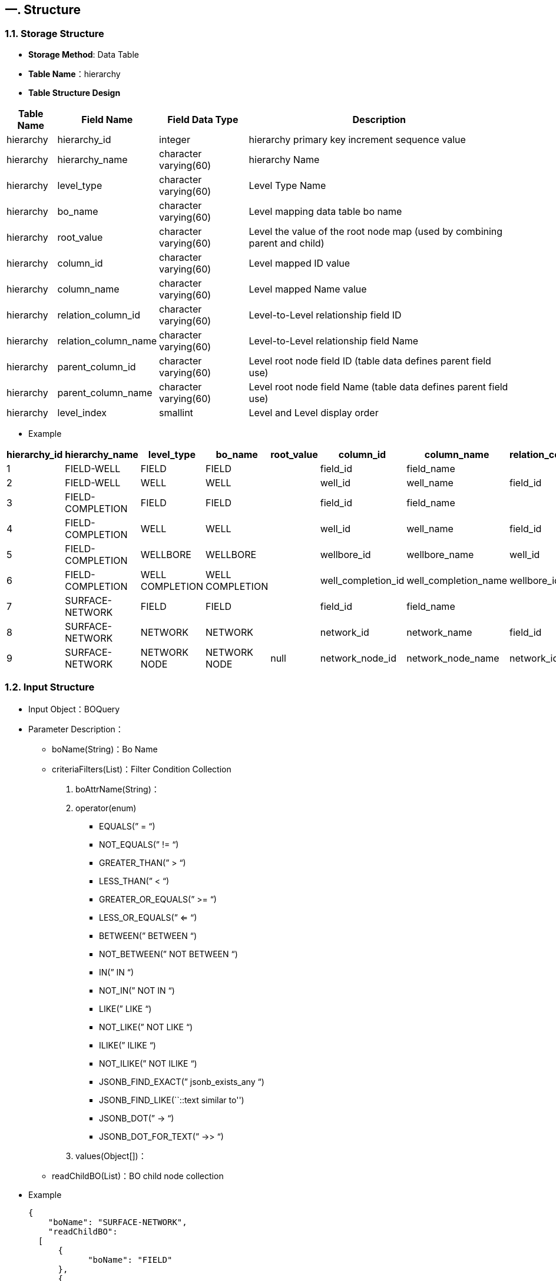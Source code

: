 == 一. Structure

=== 1.1. Storage Structure

* *Storage Method*: Data Table
* *Table Name*：hierarchy
* *Table Structure Design*

[width="100%",cols="10%,18%,18%,54%",options="header",]
|===
|Table Name |Field Name |Field Data Type |Description
|hierarchy |hierarchy_id |integer |hierarchy primary key increment sequence value
|hierarchy |hierarchy_name |character varying(60) |hierarchy Name
|hierarchy |level_type |character varying(60) |Level Type Name
|hierarchy |bo_name |character varying(60) |Level mapping data table bo name
|hierarchy |root_value |character varying(60) |Level the value of the root node map (used by combining parent and child)
|hierarchy |column_id |character varying(60) |Level mapped ID value
|hierarchy |column_name |character varying(60) |Level mapped Name value
|hierarchy |relation_column_id |character varying(60) |Level-to-Level relationship field ID
|hierarchy |relation_column_name |character varying(60) |Level-to-Level relationship field Name
|hierarchy |parent_column_id |character varying(60) |Level root node field ID (table data defines parent field use)
|hierarchy |parent_column_name |character varying(60) |Level root node field Name (table data defines parent field use)
|hierarchy |level_index |smallint |Level and Level display order
|===

* Example

[width="100%",cols="13%,8%,7%,7%,5%,9%,10%,9%,10%,8%,9%,5%",options="header",]
|===
|hierarchy_id |hierarchy_name |level_type |bo_name |root_value |column_id |column_name |relation_column_id |relation_column_name |parent_column_id |parent_column_name |level_index
|1 |FIELD-WELL |FIELD |FIELD | |field_id |field_name | | | | |1
|2 |FIELD-WELL |WELL |WELL | |well_id |well_name |field_id |field_name | | |2
|3 |FIELD-COMPLETION |FIELD |FIELD | |field_id |field_name | | | | |1
|4 |FIELD-COMPLETION |WELL |WELL | |well_id |well_name |field_id |field_name | | |2
|5 |FIELD-COMPLETION |WELLBORE |WELLBORE | |wellbore_id |wellbore_name |well_id |well_name | | |3
|6 |FIELD-COMPLETION |WELL COMPLETION |WELL COMPLETION | |well_completion_id |well_completion_name |wellbore_id |wellbore_name | | |4
|7 |SURFACE-NETWORK |FIELD |FIELD | |field_id |field_name | | | | |1
|8 |SURFACE-NETWORK |NETWORK |NETWORK | |network_id |network_name |field_id |field_name | | |2
|9 |SURFACE-NETWORK |NETWORK NODE |NETWORK NODE |null |network_node_id |network_node_name |network_id |network_name |parent_node_id |parent_node_name |3
|===

=== 1.2. Input Structure

* Input Object：BOQuery
* Parameter Description：
** boName(String)：Bo Name
** criteriaFilters(List)：Filter Condition Collection
[arabic]
. boAttrName(String)：
. operator(enum)
*** EQUALS(” = “)
*** NOT_EQUALS(” != “)
*** GREATER_THAN(” > “)
*** LESS_THAN(” < “)
*** GREATER_OR_EQUALS(” >= “)
*** LESS_OR_EQUALS(” <= “)
*** BETWEEN(” BETWEEN “)
*** NOT_BETWEEN(” NOT BETWEEN “)
*** IN(” IN “)
*** NOT_IN(” NOT IN “)
*** LIKE(” LIKE “)
*** NOT_LIKE(” NOT LIKE “)
*** ILIKE(” ILIKE “)
*** NOT_ILIKE(” NOT ILIKE “)
*** JSONB_FIND_EXACT(” jsonb_exists_any “)
*** JSONB_FIND_LIKE(``::text similar to'')
*** JSONB_DOT(” -> “)
*** JSONB_DOT_FOR_TEXT(” ->> “)
. values(Object[])：
** readChildBO(List)：BO child node collection
* Example
+
[source,json]
----
{
    "boName": "SURFACE-NETWORK",
    "readChildBO": 
  [
      {
            "boName": "FIELD"
      },
      {
          "boName": "NETWORK"
      },
      {
          "boName": "NETWORK NODE"
      }
    ]
}
----

=== 1.3. Output Structure

* Output Object：HierarchyResult
* Parameter Description:
** levelType(String)： level type
** parentLevelType(String) ：parent level type
** levelID(String)： level ID
** levelName(String) ： level Name
** parentLevelID(String) ： parent level ID
** boName：BO Name
** childHierarchy(List)： Level child node collection
* Example
+
[source,json]
----
{
  "status": {
    "statusCode": 1,
    "statusLabel": "Success"
  },
  "messages": [],
  "exception": {},
  "data": {
    "SURFACE-NETWORK": {
      "totalRecords": 1,
      "list": [
        {
          "levelType": "FIELD",
          "levelID": "field_id",
          "levelName": "field_name",
          "parentLevelType": null,
          "parentLevelID": null,
          "childHierarchy": [
            {
              "levelType": "NETWORK",
              "levelID": "network_id",
              "levelName": "network_name",
              "parentLevelType": "FIELD",
              "parentLevelID": null,
              "childHierarchy": [
                {
                  "levelType": "NETWORK NODE",
                  "levelID": "network_node_id",
                  "levelName": "network_node_name",
                  "parentLevelType": "NETWORK",
                  "parentLevelID": null,
                  "childHierarchy": null,
                  "boName": "NETWORK NODE"
                }
              ],
              "boName": "NETWORK"
            }
          ],
          "boName": "FIELD"
        }
      ]
    }
  },
  "version": "0.0.0.0A",
  "threadName": "**system_82822",
  "requestTime": "2020-06-10 11:00:00.430 +08:00",
  "responseTime": "2020-06-10 11:00:10.423 +08:00"
}
----

== 二. Interface

=== 2.1. Get Hierarchy Definition Structure

* Request URL：http://localhost:8086/msp/secure/hierarchy
* Return Object：HierarchyResult

==== 2.1.1. Get All Defined Structures

* Request URL：http://localhost:8086/msp/secure/hierarchy/ALL
* hierarchyName
+
[source,json]
----
ALL
----
* Response Body
+
[source,json]
----
{
  "status": {
    "statusCode": 1,
    "statusLabel": "Success"
  },
  "messages": [],
  "exception": {},
  "data": {
    "FIELD-WELL": {
      "totalRecords": 1,
      "list": [
        {
          "levelType": "FIELD",
          "levelID": "field_id",
          "levelName": "field_name",
          "parentLevelType": null,
          "parentLevelID": null,
          "childHierarchy": [
            {
              "levelType": "WELL",
              "levelID": "well_id",
              "levelName": "well_name",
              "parentLevelType": "FIELD",
              "parentLevelID": null,
              "childHierarchy": null,
              "boName": "WELL"
            }
          ],
          "boName": "FIELD"
        }
      ]
    },
    "SURFACE-NETWORK": {
      "totalRecords": 1,
      "list": [
        {
          "levelType": "FIELD",
          "levelID": "field_id",
          "levelName": "field_name",
          "parentLevelType": null,
          "parentLevelID": null,
          "childHierarchy": [
            {
              "levelType": "NETWORK",
              "levelID": "network_id",
              "levelName": "network_name",
              "parentLevelType": "FIELD",
              "parentLevelID": null,
              "childHierarchy": [
                {
                  "levelType": "NETWORK NODE",
                  "levelID": "network_node_id",
                  "levelName": "network_node_name",
                  "parentLevelType": "NETWORK",
                  "parentLevelID": null,
                  "childHierarchy": null,
                  "boName": "NETWORK NODE"
                }
              ],
              "boName": "NETWORK"
            }
          ],
          "boName": "FIELD"
        }
      ]
    },
    "FIELD-COMPLETION": {
      "totalRecords": 1,
      "list": [
        {
          "levelType": "FIELD",
          "levelID": "field_id",
          "levelName": "field_name",
          "parentLevelType": null,
          "parentLevelID": null,
          "childHierarchy": [
            {
              "levelType": "WELL",
              "levelID": "well_id",
              "levelName": "well_name",
              "parentLevelType": "FIELD",
              "parentLevelID": null,
              "childHierarchy": [
                {
                  "levelType": "WELLBORE",
                  "levelID": "wellbore_id",
                  "levelName": "wellbore_name",
                  "parentLevelType": "WELL",
                  "parentLevelID": null,
                  "childHierarchy": [
                    {
                      "levelType": "WELL COMPLETION",
                      "levelID": "well_completion_id",
                      "levelName": "well_completion_name",
                      "parentLevelType": "WELLBORE",
                      "parentLevelID": null,
                      "childHierarchy": null,
                      "boName": "WELL COMPLETION"
                    }
                  ],
                  "boName": "WELLBORE"
                }
              ],
              "boName": "WELL"
            }
          ],
          "boName": "FIELD"
        }
      ]
    }
  },
  "version": "0.0.0.0A",
  "threadName": "**unknown_67233",
  "requestTime": "2020-06-10 11:01:20.357 +08:00",
  "responseTime": "2020-06-10 11:01:20.439 +08:00"
}
----

==== 2.1.2. Get Single Definition Structure

* Request URL：http://localhost:8086/msp/secure/hierarchy/SURFACE-NETWORK
* hierarchyName
+
[source,json]
----
SURFACE-NETWORK
----
* Response Body
+
[source,json]
----
{
  "status": {
    "statusCode": 1,
    "statusLabel": "Success"
  },
  "messages": [],
  "exception": {},
  "data": {
    "SURFACE-NETWORK": {
      "totalRecords": 1,
      "list": [
        {
          "levelType": "FIELD",
          "levelID": "field_id",
          "levelName": "field_name",
          "parentLevelType": null,
          "parentLevelID": null,
          "childHierarchy": [
            {
              "levelType": "NETWORK",
              "levelID": "network_id",
              "levelName": "network_name",
              "parentLevelType": "FIELD",
              "parentLevelID": null,
              "childHierarchy": [
                {
                  "levelType": "NETWORK NODE",
                  "levelID": "network_node_id",
                  "levelName": "network_node_name",
                  "parentLevelType": "NETWORK",
                  "parentLevelID": null,
                  "childHierarchy": null,
                  "boName": "NETWORK NODE"
                }
              ],
              "boName": "NETWORK"
            }
          ],
          "boName": "FIELD"
        }
      ]
    }
  },
  "version": "0.0.0.0A",
  "threadName": "**unknown_ 4971",
  "requestTime": "2020-06-10 11:01:45.621 +08:00",
  "responseTime": "2020-06-10 11:01:45.646 +08:00"
}
----

=== 2.2. Get Hierarchy Data Structure

* Request URL：http://localhost:8086/msp/secure/Hierarchy
* Return Object：List

==== 2.2.1. Get Hierarchy Data Structure-All

* body
+
[source,json]
----
{
    "boName": "SURFACE-NETWORK",
    "readChildBO": 
  [
      {
            "boName": "FIELD"
      },
      {
          "boName": "NETWORK"
      },
      {
          "boName": "NETWORK NODE"
      }
    ]
}
----
+
or
+
[source,json]
----
{
    "boName": "SURFACE-NETWORK"
}
----
* Response Body
+
[source,json]
----
{
  "status": {
    "statusCode": 1,
    "statusLabel": "Success"
  },
  "messages": [],
  "exception": {},
  "data": {
    "SURFACE-NETWORK": {
      "totalRecords": 16,
      "list": [
        {
          "levelType": "FIELD",
          "levelID": "1",
          "levelName": "HAL-Louisiana East Field",
          "parentLevelType": null,
          "parentLevelID": null,
          "childHierarchy": null,
          "boName": "FIELD"
        },
        {
          "levelType": "FIELD",
          "levelID": "12",
          "levelName": "HAL-Louisiana West Field",
          "parentLevelType": null,
          "parentLevelID": null,
          "childHierarchy": null,
          "boName": "FIELD"
        },
        {
          "levelType": "FIELD",
          "levelID": "10",
          "levelName": "HAL-California North Field",
          "parentLevelType": null,
          "parentLevelID": null,
          "childHierarchy": null,
          "boName": "FIELD"
        },
        {
          "levelType": "FIELD",
          "levelID": "7",
          "levelName": "HAL-Alaska Field",
          "parentLevelType": null,
          "parentLevelID": null,
          "childHierarchy": null,
          "boName": "FIELD"
        },
        {
          "levelType": "FIELD",
          "levelID": "5",
          "levelName": "HAL-Texas North Field",
          "parentLevelType": null,
          "parentLevelID": null,
          "childHierarchy": null,
          "boName": "FIELD"
        },
        {
          "levelType": "FIELD",
          "levelID": "15",
          "levelName": "HAL-Spring City Field",
          "parentLevelType": null,
          "parentLevelID": null,
          "childHierarchy": null,
          "boName": "FIELD"
        },
        {
          "levelType": "FIELD",
          "levelID": "13",
          "levelName": "HAL-Louisiana North Field",
          "parentLevelType": null,
          "parentLevelID": null,
          "childHierarchy": null,
          "boName": "FIELD"
        },
        {
          "levelType": "FIELD",
          "levelID": "16",
          "levelName": "HAL-Tsing-Field",
          "parentLevelType": null,
          "parentLevelID": null,
          "childHierarchy": [
            {
              "levelType": "NETWORK",
              "levelID": "1",
              "levelName": "Tsing Surface Network ",
              "parentLevelType": "FIELD",
              "parentLevelID": "16",
              "childHierarchy": [
                {
                  "levelType": "NETWORK NODE",
                  "levelID": "1",
                  "levelName": "SEP-MID500-E",
                  "parentLevelType": "NETWORK",
                  "parentLevelID": "1",
                  "childHierarchy": [
                    {
                      "levelType": "NETWORK NODE",
                      "levelID": "2",
                      "levelName": "HAL-MF-10-MPA",
                      "parentLevelType": "NETWORK NODE",
                      "parentLevelID": "1",
                      "childHierarchy": [
                        {
                          "levelType": "NETWORK NODE",
                          "levelID": "3",
                          "levelName": "HAL-TW00001-PDM",
                          "parentLevelType": "NETWORK NODE",
                          "parentLevelID": "2",
                          "childHierarchy": null,
                          "boName": "NETWORK NODE"
                        },
                        {
                          "levelType": "NETWORK NODE",
                          "levelID": "4",
                          "levelName": "HAL-TW00004-PDM",
                          "parentLevelType": "NETWORK NODE",
                          "parentLevelID": "2",
                          "childHierarchy": null,
                          "boName": "NETWORK NODE"
                        },
                        {
                          "levelType": "NETWORK NODE",
                          "levelID": "5",
                          "levelName": "HAL-TW00002-PDM",
                          "parentLevelType": "NETWORK NODE",
                          "parentLevelID": "2",
                          "childHierarchy": null,
                          "boName": "NETWORK NODE"
                        },
                        {
                          "levelType": "NETWORK NODE",
                          "levelID": "6",
                          "levelName": "HAL-TW00003-PDM",
                          "parentLevelType": "NETWORK NODE",
                          "parentLevelID": "2",
                          "childHierarchy": null,
                          "boName": "NETWORK NODE"
                        },
                        {
                          "levelType": "NETWORK NODE",
                          "levelID": "7",
                          "levelName": "HAL-TW00005-PDM",
                          "parentLevelType": "NETWORK NODE",
                          "parentLevelID": "2",
                          "childHierarchy": null,
                          "boName": "NETWORK NODE"
                        },
                        {
                          "levelType": "NETWORK NODE",
                          "levelID": "8",
                          "levelName": "HAL-TW00006-PDM",
                          "parentLevelType": "NETWORK NODE",
                          "parentLevelID": "2",
                          "childHierarchy": null,
                          "boName": "NETWORK NODE"
                        }
                      ],
                      "boName": "NETWORK NODE"
                    }
                  ],
                  "boName": "NETWORK NODE"
                }
              ],
              "boName": "NETWORK"
            }
          ],
          "boName": "FIELD"
        },
        {
          "levelType": "FIELD",
          "levelID": "2",
          "levelName": "HAL-Louisiana South Field",
          "parentLevelType": null,
          "parentLevelID": null,
          "childHierarchy": null,
          "boName": "FIELD"
        },
        {
          "levelType": "FIELD",
          "levelID": "8",
          "levelName": "HAL-California West Field",
          "parentLevelType": null,
          "parentLevelID": null,
          "childHierarchy": null,
          "boName": "FIELD"
        },
        {
          "levelType": "FIELD",
          "levelID": "4",
          "levelName": "HAL-Texas East Field",
          "parentLevelType": null,
          "parentLevelID": null,
          "childHierarchy": null,
          "boName": "FIELD"
        },
        {
          "levelType": "FIELD",
          "levelID": "3",
          "levelName": "HAL-Texas West Field",
          "parentLevelType": null,
          "parentLevelID": null,
          "childHierarchy": null,
          "boName": "FIELD"
        },
        {
          "levelType": "FIELD",
          "levelID": "14",
          "levelName": "HAL-Flower City Field",
          "parentLevelType": null,
          "parentLevelID": null,
          "childHierarchy": null,
          "boName": "FIELD"
        },
        {
          "levelType": "FIELD",
          "levelID": "11",
          "levelName": "HAL-California South Field",
          "parentLevelType": null,
          "parentLevelID": null,
          "childHierarchy": null,
          "boName": "FIELD"
        },
        {
          "levelType": "FIELD",
          "levelID": "9",
          "levelName": "HAL-California East Field",
          "parentLevelType": null,
          "parentLevelID": null,
          "childHierarchy": null,
          "boName": "FIELD"
        },
        {
          "levelType": "FIELD",
          "levelID": "6",
          "levelName": "HAL-Texas South Field",
          "parentLevelType": null,
          "parentLevelID": null,
          "childHierarchy": null,
          "boName": "FIELD"
        }
      ]
    }
  },
  "version": "0.0.0.0A",
  "threadName": "**unknown_29913",
  "requestTime": "2020-06-10 11:02:32.971 +08:00",
  "responseTime": "2020-06-10 11:02:33.187 +08:00"
}
----

==== 2.2.2. Get Hierarchy Data Structure-Single Level

* body
+
[source,json]
----
{
    "boName": "SURFACE-NETWORK",
    "readChildBO": 
  [
      {
          "boName": "NETWORK NODE"
      }
    ]
}
----
* Response Body
+
[source,json]
----
{
  "status": {
    "statusCode": 1,
    "statusLabel": "Success"
  },
  "messages": [],
  "exception": {},
  "data": {
    "SURFACE-NETWORK": {
      "totalRecords": 1,
      "list": [
        {
          "levelType": "NETWORK NODE",
          "levelID": "1",
          "levelName": "SEP-MID500-E",
          "parentLevelType": "NETWORK",
          "parentLevelID": "1",
          "childHierarchy": [
            {
              "levelType": "NETWORK NODE",
              "levelID": "2",
              "levelName": "HAL-MF-10-MPA",
              "parentLevelType": "NETWORK NODE",
              "parentLevelID": "1",
              "childHierarchy": [
                {
                  "levelType": "NETWORK NODE",
                  "levelID": "3",
                  "levelName": "HAL-TW00001-PDM",
                  "parentLevelType": "NETWORK NODE",
                  "parentLevelID": "2",
                  "childHierarchy": null,
                  "boName": "NETWORK NODE"
                },
                {
                  "levelType": "NETWORK NODE",
                  "levelID": "4",
                  "levelName": "HAL-TW00004-PDM",
                  "parentLevelType": "NETWORK NODE",
                  "parentLevelID": "2",
                  "childHierarchy": null,
                  "boName": "NETWORK NODE"
                },
                {
                  "levelType": "NETWORK NODE",
                  "levelID": "5",
                  "levelName": "HAL-TW00002-PDM",
                  "parentLevelType": "NETWORK NODE",
                  "parentLevelID": "2",
                  "childHierarchy": null,
                  "boName": "NETWORK NODE"
                },
                {
                  "levelType": "NETWORK NODE",
                  "levelID": "6",
                  "levelName": "HAL-TW00003-PDM",
                  "parentLevelType": "NETWORK NODE",
                  "parentLevelID": "2",
                  "childHierarchy": null,
                  "boName": "NETWORK NODE"
                },
                {
                  "levelType": "NETWORK NODE",
                  "levelID": "7",
                  "levelName": "HAL-TW00005-PDM",
                  "parentLevelType": "NETWORK NODE",
                  "parentLevelID": "2",
                  "childHierarchy": null,
                  "boName": "NETWORK NODE"
                },
                {
                  "levelType": "NETWORK NODE",
                  "levelID": "8",
                  "levelName": "HAL-TW00006-PDM",
                  "parentLevelType": "NETWORK NODE",
                  "parentLevelID": "2",
                  "childHierarchy": null,
                  "boName": "NETWORK NODE"
                }
              ],
              "boName": "NETWORK NODE"
            }
          ],
          "boName": "NETWORK NODE"
        }
      ]
    }
  },
  "version": "0.0.0.0A",
  "threadName": "**unknown_ 7901",
  "requestTime": "2020-06-10 11:03:03.570 +08:00",
  "responseTime": "2020-06-10 11:03:03.608 +08:00"
}
----

==== 2.2.3. Get Hierarchy Data Structure-Cross Level

* body
+
[source,json]
----
{
    "boName": "SURFACE-NETWORK",
    "readChildBO": 
  [
      {
            "boName": "FIELD"
      },
      {
          "boName": "NETWORK NODE"
      }
    ]
}
----
* Response Body
+
[source,json]
----
{
  "status": {
    "statusCode": 1,
    "statusLabel": "Success"
  },
  "messages": [],
  "exception": {},
  "data": {
    "SURFACE-NETWORK": {
      "totalRecords": 16,
      "list": [
        {
          "levelType": "FIELD",
          "levelID": "1",
          "levelName": "HAL-Louisiana East Field",
          "parentLevelType": null,
          "parentLevelID": null,
          "childHierarchy": null,
          "boName": "FIELD"
        },
        {
          "levelType": "FIELD",
          "levelID": "12",
          "levelName": "HAL-Louisiana West Field",
          "parentLevelType": null,
          "parentLevelID": null,
          "childHierarchy": null,
          "boName": "FIELD"
        },
        {
          "levelType": "FIELD",
          "levelID": "10",
          "levelName": "HAL-California North Field",
          "parentLevelType": null,
          "parentLevelID": null,
          "childHierarchy": null,
          "boName": "FIELD"
        },
        {
          "levelType": "FIELD",
          "levelID": "7",
          "levelName": "HAL-Alaska Field",
          "parentLevelType": null,
          "parentLevelID": null,
          "childHierarchy": null,
          "boName": "FIELD"
        },
        {
          "levelType": "FIELD",
          "levelID": "5",
          "levelName": "HAL-Texas North Field",
          "parentLevelType": null,
          "parentLevelID": null,
          "childHierarchy": null,
          "boName": "FIELD"
        },
        {
          "levelType": "FIELD",
          "levelID": "15",
          "levelName": "HAL-Spring City Field",
          "parentLevelType": null,
          "parentLevelID": null,
          "childHierarchy": null,
          "boName": "FIELD"
        },
        {
          "levelType": "FIELD",
          "levelID": "13",
          "levelName": "HAL-Louisiana North Field",
          "parentLevelType": null,
          "parentLevelID": null,
          "childHierarchy": null,
          "boName": "FIELD"
        },
        {
          "levelType": "FIELD",
          "levelID": "16",
          "levelName": "HAL-Tsing-Field",
          "parentLevelType": null,
          "parentLevelID": null,
          "childHierarchy": [
            {
              "levelType": "NETWORK NODE",
              "levelID": "1",
              "levelName": "SEP-MID500-E",
              "parentLevelType": "NETWORK",
              "parentLevelID": "1",
              "childHierarchy": [
                {
                  "levelType": "NETWORK NODE",
                  "levelID": "2",
                  "levelName": "HAL-MF-10-MPA",
                  "parentLevelType": "NETWORK NODE",
                  "parentLevelID": "1",
                  "childHierarchy": [
                    {
                      "levelType": "NETWORK NODE",
                      "levelID": "3",
                      "levelName": "HAL-TW00001-PDM",
                      "parentLevelType": "NETWORK NODE",
                      "parentLevelID": "2",
                      "childHierarchy": null,
                      "boName": "NETWORK NODE"
                    },
                    {
                      "levelType": "NETWORK NODE",
                      "levelID": "4",
                      "levelName": "HAL-TW00004-PDM",
                      "parentLevelType": "NETWORK NODE",
                      "parentLevelID": "2",
                      "childHierarchy": null,
                      "boName": "NETWORK NODE"
                    },
                    {
                      "levelType": "NETWORK NODE",
                      "levelID": "5",
                      "levelName": "HAL-TW00002-PDM",
                      "parentLevelType": "NETWORK NODE",
                      "parentLevelID": "2",
                      "childHierarchy": null,
                      "boName": "NETWORK NODE"
                    },
                    {
                      "levelType": "NETWORK NODE",
                      "levelID": "6",
                      "levelName": "HAL-TW00003-PDM",
                      "parentLevelType": "NETWORK NODE",
                      "parentLevelID": "2",
                      "childHierarchy": null,
                      "boName": "NETWORK NODE"
                    },
                    {
                      "levelType": "NETWORK NODE",
                      "levelID": "7",
                      "levelName": "HAL-TW00005-PDM",
                      "parentLevelType": "NETWORK NODE",
                      "parentLevelID": "2",
                      "childHierarchy": null,
                      "boName": "NETWORK NODE"
                    },
                    {
                      "levelType": "NETWORK NODE",
                      "levelID": "8",
                      "levelName": "HAL-TW00006-PDM",
                      "parentLevelType": "NETWORK NODE",
                      "parentLevelID": "2",
                      "childHierarchy": null,
                      "boName": "NETWORK NODE"
                    }
                  ],
                  "boName": "NETWORK NODE"
                }
              ],
              "boName": "NETWORK NODE"
            }
          ],
          "boName": "FIELD"
        },
        {
          "levelType": "FIELD",
          "levelID": "2",
          "levelName": "HAL-Louisiana South Field",
          "parentLevelType": null,
          "parentLevelID": null,
          "childHierarchy": null,
          "boName": "FIELD"
        },
        {
          "levelType": "FIELD",
          "levelID": "8",
          "levelName": "HAL-California West Field",
          "parentLevelType": null,
          "parentLevelID": null,
          "childHierarchy": null,
          "boName": "FIELD"
        },
        {
          "levelType": "FIELD",
          "levelID": "4",
          "levelName": "HAL-Texas East Field",
          "parentLevelType": null,
          "parentLevelID": null,
          "childHierarchy": null,
          "boName": "FIELD"
        },
        {
          "levelType": "FIELD",
          "levelID": "3",
          "levelName": "HAL-Texas West Field",
          "parentLevelType": null,
          "parentLevelID": null,
          "childHierarchy": null,
          "boName": "FIELD"
        },
        {
          "levelType": "FIELD",
          "levelID": "14",
          "levelName": "HAL-Flower City Field",
          "parentLevelType": null,
          "parentLevelID": null,
          "childHierarchy": null,
          "boName": "FIELD"
        },
        {
          "levelType": "FIELD",
          "levelID": "11",
          "levelName": "HAL-California South Field",
          "parentLevelType": null,
          "parentLevelID": null,
          "childHierarchy": null,
          "boName": "FIELD"
        },
        {
          "levelType": "FIELD",
          "levelID": "9",
          "levelName": "HAL-California East Field",
          "parentLevelType": null,
          "parentLevelID": null,
          "childHierarchy": null,
          "boName": "FIELD"
        },
        {
          "levelType": "FIELD",
          "levelID": "6",
          "levelName": "HAL-Texas South Field",
          "parentLevelType": null,
          "parentLevelID": null,
          "childHierarchy": null,
          "boName": "FIELD"
        }
      ]
    }
  },
  "version": "0.0.0.0A",
  "threadName": "**unknown_45856",
  "requestTime": "2020-06-10 11:03:32.861 +08:00",
  "responseTime": "2020-06-10 11:03:32.960 +08:00"
}
----

==== 2.2.4. Get Hierarchy Data Structure-Add Filter

* body
+
[source,json]
----
{
    "boName": "SURFACE-NETWORK",
    "readChildBO": 
  [
      {
            "boName": "FIELD",
            "criteriaFilters": 
          [
              {
                  "boAttrName": "field_name",
                  "operator": "IN",
                  "values": ["HAL-Louisiana East Field","HAL-Tsing-Field"]
              }
          ]
      },
      {
          "boName": "NETWORK"
      },
      {
          "boName": "NETWORK NODE",
            "criteriaFilters": 
          [
              {
                  "boAttrName": "node_type",
                  "operator": "EQUALS",
                  "values": ["Facility"]
              }
          ]
      }
    ]
}
----
* Response Body
+
[source,json]
----
{
  "status": {
    "statusCode": 1,
    "statusLabel": "Success"
  },
  "messages": [],
  "exception": {},
  "data": {
    "SURFACE-NETWORK": {
      "totalRecords": 2,
      "list": [
        {
          "levelType": "FIELD",
          "levelID": "1",
          "levelName": "HAL-Louisiana East Field",
          "parentLevelType": null,
          "parentLevelID": null,
          "childHierarchy": null,
          "boName": "FIELD"
        },
        {
          "levelType": "FIELD",
          "levelID": "16",
          "levelName": "HAL-Tsing-Field",
          "parentLevelType": null,
          "parentLevelID": null,
          "childHierarchy": [
            {
              "levelType": "NETWORK",
              "levelID": "1",
              "levelName": "Tsing Surface Network ",
              "parentLevelType": "FIELD",
              "parentLevelID": "16",
              "childHierarchy": [
                {
                  "levelType": "NETWORK NODE",
                  "levelID": "1",
                  "levelName": "SEP-MID500-E",
                  "parentLevelType": "NETWORK",
                  "parentLevelID": "1",
                  "childHierarchy": [
                    {
                      "levelType": "NETWORK NODE",
                      "levelID": "2",
                      "levelName": "HAL-MF-10-MPA",
                      "parentLevelType": "NETWORK NODE",
                      "parentLevelID": "1",
                      "childHierarchy": null,
                      "boName": "NETWORK NODE"
                    }
                  ],
                  "boName": "NETWORK NODE"
                }
              ],
              "boName": "NETWORK"
            }
          ],
          "boName": "FIELD"
        }
      ]
    }
  },
  "version": "0.0.0.0A",
  "threadName": "**unknown_ 6667",
  "requestTime": "2020-06-10 11:04:09.214 +08:00",
  "responseTime": "2020-06-10 11:04:09.260 +08:00"
}
----

=== 2.3. Save Hierarchy Data

* Request URL：http://localhost:8086/msp/secure/save
* Return Object：Response
* body
+
[source,json]
----
{
    "HIERARCHY": {
        "readBack": false,
        "data": [
            {
              "HIERARCHY_NAME": "FIELD-WELL",
              "LEVEL_TYPE": "FIELD",
              "BO_NAME": "FIELD",
              "ROOT_VALUE": null,
              "COLUMN_ID": "field_id",
              "COLUMN_NAME": "field_name",
              "RELATION_COLUMN_ID": null,
              "RELATION_COLUMN_NAME": null,
              "PARENT_COLUMN_ID": null,
              "PARENT_COLUMN_NAME": null,
              "LEVEL_INDEX":1
            },
          {
              "HIERARCHY_NAME": "FIELD-WELL",
              "LEVEL_TYPE": "WELL",
              "BO_NAME": "WELL",
              "ROOT_VALUE": null,
              "COLUMN_ID": "well_id",
              "COLUMN_NAME": "well_name",
              "RELATION_COLUMN_ID": "field_id",
              "RELATION_COLUMN_NAME": "field_name",
              "PARENT_COLUMN_ID": null,
              "PARENT_COLUMN_NAME": null,
              "LEVEL_INDEX":2
            }
        ],
        "language": "en",
        "timezone": "GMT+08:00"
    }
}
----
+
or
+
[source,json]
----
{
    "HIERARCHY": {
        "readBack": false,
        "data": [
            {
              "HIERARCHY_NAME": "FIELD-WELL",
              "LEVEL_TYPE": "FIELD",
              "BO_NAME": "FIELD",
              "COLUMN_ID": "field_id",
              "COLUMN_NAME": "field_name",
              "LEVEL_INDEX":1
            },
          {
              "HIERARCHY_NAME": "FIELD-WELL",
              "LEVEL_TYPE": "WELL",
              "BO_NAME": "WELL",
              "COLUMN_ID": "well_id",
              "COLUMN_NAME": "well_name",
              "RELATION_COLUMN_ID": "field_id",
              "RELATION_COLUMN_NAME": "field_name",
              "LEVEL_INDEX":2
            }
        ],
        "language": "en",
        "timezone": "GMT+08:00"
    }
}
----
* Response Body
+
[source,json]
----
{
  "status": {
    "statusCode": 1,
    "statusLabel": "Success"
  },
  "messages": [
    {
      "message": "2 record(s) inserted successfully.",
      "status": {
        "statusCode": 1,
        "statusLabel": "Success"
      }
    }
  ],
  "exception": {},
  "data": {},
  "version": "0.0.0.0A",
  "threadName": "**unknown_19176",
  "requestTime": "2020-06-04 09:59:56.761 +08:00",
  "responseTime": "2020-06-04 10:00:03.798 +08:00"
}
----

=== 2.4. Delete Hierarchy Data

* Request URL：http://localhost:8086/msp/secure/delete
* Return Object：Response
* body
+
[source,json]
----
{
    "HIERARCHY": {
        "language": "en",
        "readBack": true,
        "timezone": "GMT+08:00",
        "data": [
            {
                "HIERARCHY_ID": 11
            }
        ]
    }
}
----
* Response Body
+
[source,json]
----
{
  "status": {
    "statusCode": 1,
    "statusLabel": "Success"
  },
  "messages": [
    {
      "message": "1 record(s) deleted successfully.",
      "status": {
        "statusCode": 1,
        "statusLabel": "Success"
      }
    }
  ],
  "exception": {},
  "data": {
    "HIERARCHY": [
      {
        "type": "HIERARCHY",
        "id": 10,
        "isDeleted": true,
        "HIERARCHY_ID": 10,
        "ROW_CHANGED_BY": "**unknown",
        "ROW_CHANGED_DATE": "2020-06-04T02:15:22+08:00"
      }
    ]
  },
  "version": "0.0.0.0A",
  "threadName": "**unknown_  230",
  "requestTime": "2020-06-04 10:15:22.721 +08:00",
  "responseTime": "2020-06-04 10:15:22.864 +08:00"
}
----
